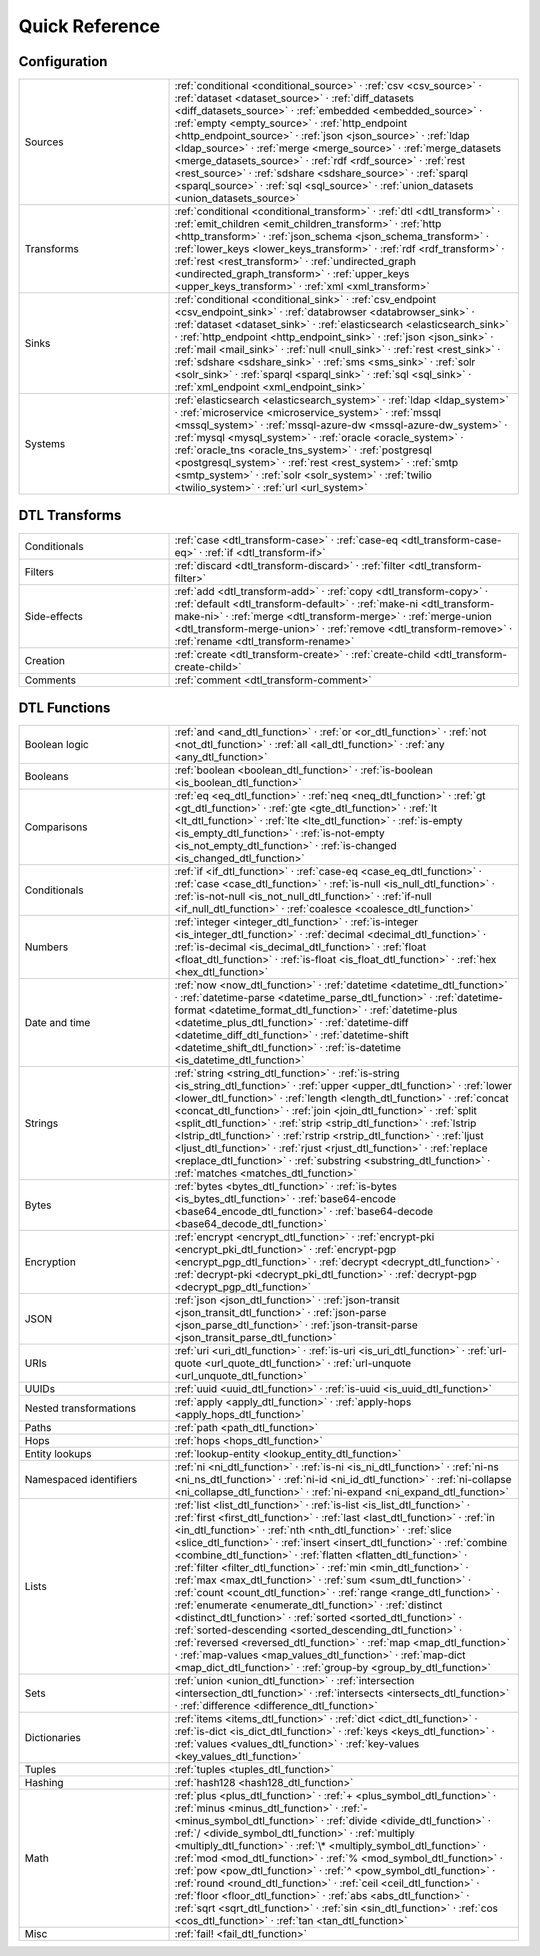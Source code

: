 .. _quick-reference:

=================
 Quick Reference
=================

Configuration
=============

.. list-table::
   :widths: 30, 70

   * - Sources
     - :ref:`conditional <conditional_source>` ·
       :ref:`csv <csv_source>` ·
       :ref:`dataset <dataset_source>` ·
       :ref:`diff_datasets <diff_datasets_source>` ·
       :ref:`embedded <embedded_source>` ·
       :ref:`empty <empty_source>` ·
       :ref:`http_endpoint <http_endpoint_source>` ·
       :ref:`json <json_source>` ·
       :ref:`ldap <ldap_source>` ·
       :ref:`merge <merge_source>` ·
       :ref:`merge_datasets <merge_datasets_source>` ·
       :ref:`rdf <rdf_source>` ·
       :ref:`rest <rest_source>` ·
       :ref:`sdshare <sdshare_source>` ·
       :ref:`sparql <sparql_source>` ·
       :ref:`sql <sql_source>` ·
       :ref:`union_datasets <union_datasets_source>`

   * - Transforms
     - :ref:`conditional <conditional_transform>` ·
       :ref:`dtl <dtl_transform>` ·
       :ref:`emit_children <emit_children_transform>` ·
       :ref:`http <http_transform>` ·
       :ref:`json_schema <json_schema_transform>` ·
       :ref:`lower_keys <lower_keys_transform>` ·
       :ref:`rdf <rdf_transform>` ·
       :ref:`rest <rest_transform>` ·
       :ref:`undirected_graph <undirected_graph_transform>` ·
       :ref:`upper_keys <upper_keys_transform>` ·
       :ref:`xml <xml_transform>`

   * - Sinks
     - :ref:`conditional <conditional_sink>` ·
       :ref:`csv_endpoint <csv_endpoint_sink>` ·
       :ref:`databrowser <databrowser_sink>` ·
       :ref:`dataset <dataset_sink>` ·
       :ref:`elasticsearch <elasticsearch_sink>` ·
       :ref:`http_endpoint <http_endpoint_sink>` ·
       :ref:`json <json_sink>` ·
       :ref:`mail <mail_sink>` ·
       :ref:`null <null_sink>` ·
       :ref:`rest <rest_sink>` ·
       :ref:`sdshare <sdshare_sink>` ·
       :ref:`sms <sms_sink>` ·
       :ref:`solr <solr_sink>` ·
       :ref:`sparql <sparql_sink>` ·
       :ref:`sql <sql_sink>` ·
       :ref:`xml_endpoint <xml_endpoint_sink>`

   * - Systems
     - :ref:`elasticsearch <elasticsearch_system>` ·
       :ref:`ldap <ldap_system>` ·
       :ref:`microservice <microservice_system>` ·
       :ref:`mssql <mssql_system>` ·
       :ref:`mssql-azure-dw <mssql-azure-dw_system>` ·
       :ref:`mysql <mysql_system>` ·
       :ref:`oracle <oracle_system>` ·
       :ref:`oracle_tns <oracle_tns_system>` ·
       :ref:`postgresql <postgresql_system>` ·
       :ref:`rest <rest_system>` ·
       :ref:`smtp <smtp_system>` ·
       :ref:`solr <solr_system>` ·
       :ref:`twilio <twilio_system>` ·
       :ref:`url <url_system>`


DTL Transforms
==============

.. list-table::
   :widths: 30, 70

   * - Conditionals
     - :ref:`case <dtl_transform-case>` ·
       :ref:`case-eq <dtl_transform-case-eq>` ·
       :ref:`if <dtl_transform-if>`

   * - Filters
     - :ref:`discard <dtl_transform-discard>` ·
       :ref:`filter <dtl_transform-filter>`

   * - Side-effects
     -
       :ref:`add <dtl_transform-add>` ·
       :ref:`copy <dtl_transform-copy>` ·
       :ref:`default <dtl_transform-default>` ·
       :ref:`make-ni <dtl_transform-make-ni>` ·
       :ref:`merge <dtl_transform-merge>` ·
       :ref:`merge-union <dtl_transform-merge-union>` ·
       :ref:`remove <dtl_transform-remove>` ·
       :ref:`rename <dtl_transform-rename>`

   * - Creation
     - :ref:`create <dtl_transform-create>` ·
       :ref:`create-child <dtl_transform-create-child>`

   * - Comments
     - :ref:`comment <dtl_transform-comment>`

DTL Functions
=============

.. list-table::
   :widths: 30, 70

   * - Boolean logic
     - :ref:`and <and_dtl_function>` ·
       :ref:`or <or_dtl_function>` ·
       :ref:`not <not_dtl_function>` ·
       :ref:`all <all_dtl_function>` ·
       :ref:`any <any_dtl_function>`

   * - Booleans
     - :ref:`boolean <boolean_dtl_function>` ·
       :ref:`is-boolean <is_boolean_dtl_function>`

   * - Comparisons
     - :ref:`eq <eq_dtl_function>` ·
       :ref:`neq <neq_dtl_function>` ·
       :ref:`gt <gt_dtl_function>` ·
       :ref:`gte <gte_dtl_function>` ·
       :ref:`lt <lt_dtl_function>` ·
       :ref:`lte <lte_dtl_function>` ·
       :ref:`is-empty <is_empty_dtl_function>` ·
       :ref:`is-not-empty <is_not_empty_dtl_function>` ·
       :ref:`is-changed <is_changed_dtl_function>`

   * - Conditionals
     - :ref:`if <if_dtl_function>` ·
       :ref:`case-eq <case_eq_dtl_function>` ·
       :ref:`case <case_dtl_function>` ·
       :ref:`is-null <is_null_dtl_function>` ·
       :ref:`is-not-null <is_not_null_dtl_function>` ·
       :ref:`if-null <if_null_dtl_function>` ·
       :ref:`coalesce <coalesce_dtl_function>`

   * - Numbers
     - :ref:`integer <integer_dtl_function>` ·
       :ref:`is-integer <is_integer_dtl_function>` ·
       :ref:`decimal <decimal_dtl_function>` ·
       :ref:`is-decimal <is_decimal_dtl_function>` ·
       :ref:`float <float_dtl_function>` ·
       :ref:`is-float <is_float_dtl_function>` ·
       :ref:`hex <hex_dtl_function>`

   * - Date and time
     - :ref:`now <now_dtl_function>` ·
       :ref:`datetime <datetime_dtl_function>` ·
       :ref:`datetime-parse <datetime_parse_dtl_function>` ·
       :ref:`datetime-format <datetime_format_dtl_function>` ·
       :ref:`datetime-plus <datetime_plus_dtl_function>` ·
       :ref:`datetime-diff <datetime_diff_dtl_function>` ·
       :ref:`datetime-shift <datetime_shift_dtl_function>` ·
       :ref:`is-datetime <is_datetime_dtl_function>`

   * - Strings
     - :ref:`string <string_dtl_function>` ·
       :ref:`is-string <is_string_dtl_function>` ·
       :ref:`upper <upper_dtl_function>` ·
       :ref:`lower <lower_dtl_function>` ·
       :ref:`length <length_dtl_function>` ·
       :ref:`concat <concat_dtl_function>` ·
       :ref:`join <join_dtl_function>` ·
       :ref:`split <split_dtl_function>` ·
       :ref:`strip <strip_dtl_function>` ·
       :ref:`lstrip <lstrip_dtl_function>` ·
       :ref:`rstrip <rstrip_dtl_function>` ·
       :ref:`ljust <ljust_dtl_function>` ·
       :ref:`rjust <rjust_dtl_function>` ·
       :ref:`replace <replace_dtl_function>` ·
       :ref:`substring <substring_dtl_function>` ·
       :ref:`matches <matches_dtl_function>`

   * - Bytes
     - :ref:`bytes <bytes_dtl_function>` ·
       :ref:`is-bytes <is_bytes_dtl_function>` ·
       :ref:`base64-encode <base64_encode_dtl_function>` ·
       :ref:`base64-decode <base64_decode_dtl_function>`

   * - Encryption
     - :ref:`encrypt <encrypt_dtl_function>` ·
       :ref:`encrypt-pki <encrypt_pki_dtl_function>` ·
       :ref:`encrypt-pgp <encrypt_pgp_dtl_function>` ·
       :ref:`decrypt <decrypt_dtl_function>` ·
       :ref:`decrypt-pki <decrypt_pki_dtl_function>` ·
       :ref:`decrypt-pgp <decrypt_pgp_dtl_function>`

   * - JSON
     - :ref:`json <json_dtl_function>` ·
       :ref:`json-transit <json_transit_dtl_function>` ·
       :ref:`json-parse <json_parse_dtl_function>` ·
       :ref:`json-transit-parse <json_transit_parse_dtl_function>`

   * - URIs
     - :ref:`uri <uri_dtl_function>` ·
       :ref:`is-uri <is_uri_dtl_function>` ·
       :ref:`url-quote <url_quote_dtl_function>` ·
       :ref:`url-unquote <url_unquote_dtl_function>`

   * - UUIDs
     - :ref:`uuid <uuid_dtl_function>` ·
       :ref:`is-uuid <is_uuid_dtl_function>`

   * - Nested transformations
     - :ref:`apply <apply_dtl_function>` ·
       :ref:`apply-hops <apply_hops_dtl_function>`

   * - Paths
     - :ref:`path <path_dtl_function>`

   * - Hops
     - :ref:`hops <hops_dtl_function>`

   * - Entity lookups
     - :ref:`lookup-entity <lookup_entity_dtl_function>`

   * - Namespaced identifiers
     - :ref:`ni <ni_dtl_function>` ·
       :ref:`is-ni <is_ni_dtl_function>` ·
       :ref:`ni-ns <ni_ns_dtl_function>` ·
       :ref:`ni-id <ni_id_dtl_function>` ·
       :ref:`ni-collapse <ni_collapse_dtl_function>` ·
       :ref:`ni-expand <ni_expand_dtl_function>`

   * - Lists
     - :ref:`list <list_dtl_function>` ·
       :ref:`is-list <is_list_dtl_function>` ·
       :ref:`first <first_dtl_function>` ·
       :ref:`last <last_dtl_function>` ·
       :ref:`in <in_dtl_function>` ·
       :ref:`nth <nth_dtl_function>` ·
       :ref:`slice <slice_dtl_function>` ·
       :ref:`insert <insert_dtl_function>` ·
       :ref:`combine <combine_dtl_function>` ·
       :ref:`flatten <flatten_dtl_function>` ·
       :ref:`filter <filter_dtl_function>` ·
       :ref:`min <min_dtl_function>` ·
       :ref:`max <max_dtl_function>` ·
       :ref:`sum <sum_dtl_function>` ·
       :ref:`count <count_dtl_function>` ·
       :ref:`range <range_dtl_function>` ·
       :ref:`enumerate <enumerate_dtl_function>` ·
       :ref:`distinct <distinct_dtl_function>` ·
       :ref:`sorted <sorted_dtl_function>` ·
       :ref:`sorted-descending <sorted_descending_dtl_function>` ·
       :ref:`reversed <reversed_dtl_function>` ·
       :ref:`map <map_dtl_function>` ·
       :ref:`map-values <map_values_dtl_function>` ·
       :ref:`map-dict <map_dict_dtl_function>` ·
       :ref:`group-by <group_by_dtl_function>`

   * - Sets
     - :ref:`union <union_dtl_function>` ·
       :ref:`intersection <intersection_dtl_function>` ·
       :ref:`intersects <intersects_dtl_function>` ·
       :ref:`difference <difference_dtl_function>`

   * - Dictionaries
     - :ref:`items <items_dtl_function>` ·
       :ref:`dict <dict_dtl_function>` ·
       :ref:`is-dict <is_dict_dtl_function>` ·
       :ref:`keys <keys_dtl_function>` ·
       :ref:`values <values_dtl_function>` ·
       :ref:`key-values <key_values_dtl_function>`

   * - Tuples
     - :ref:`tuples <tuples_dtl_function>`

   * - Hashing
     - :ref:`hash128 <hash128_dtl_function>`

   * - Math
     - :ref:`plus <plus_dtl_function>` ·
       :ref:`+ <plus_symbol_dtl_function>` ·
       :ref:`minus <minus_dtl_function>` ·
       :ref:`- <minus_symbol_dtl_function>` ·
       :ref:`divide <divide_dtl_function>` ·
       :ref:`/ <divide_symbol_dtl_function>` ·
       :ref:`multiply <multiply_dtl_function>` ·
       :ref:`\* <multiply_symbol_dtl_function>` ·
       :ref:`mod <mod_dtl_function>` ·
       :ref:`% <mod_symbol_dtl_function>` ·
       :ref:`pow <pow_dtl_function>` ·
       :ref:`^ <pow_symbol_dtl_function>` ·
       :ref:`round <round_dtl_function>` ·
       :ref:`ceil <ceil_dtl_function>` ·
       :ref:`floor <floor_dtl_function>` ·
       :ref:`abs <abs_dtl_function>` ·
       :ref:`sqrt <sqrt_dtl_function>` ·
       :ref:`sin <sin_dtl_function>` ·
       :ref:`cos <cos_dtl_function>` ·
       :ref:`tan <tan_dtl_function>`

   * - Misc
     - :ref:`fail! <fail_dtl_function>`
